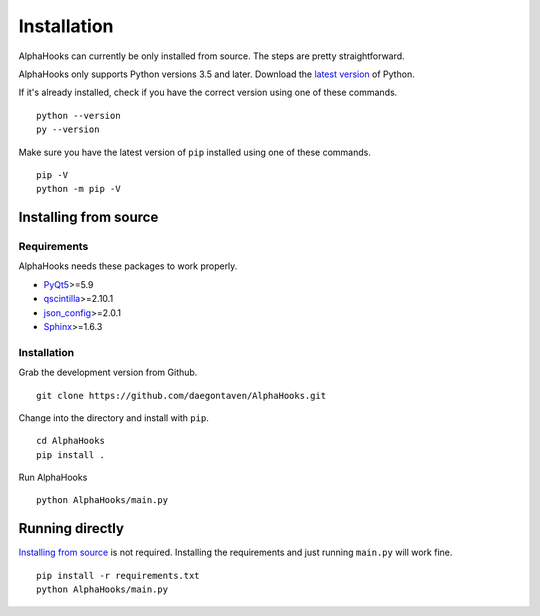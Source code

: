Installation
============

AlphaHooks can currently be only installed from source. The steps are pretty straightforward.

AlphaHooks only supports Python versions 3.5 and later. Download the `latest version <https://www.python.org/downloads/>`_ of Python.

If it's already installed, check if you have the correct version using one of these commands.

::

    python --version
    py --version

Make sure you have the latest version of ``pip`` installed using one of these commands.

::

    pip -V
    python -m pip -V

Installing from source
----------------------

Requirements
^^^^^^^^^^^^

AlphaHooks needs these packages to work properly.

- `PyQt5 <https://www.riverbankcomputing.com/software/pyqt/download5>`_>=5.9
- `qscintilla <https://www.riverbankcomputing.com/software/qscintilla/download>`_>=2.10.1
- `json_config <http://json-config.readthedocs.io/en/develop/installation.html>`_>=2.0.1
- `Sphinx <http://www.sphinx-doc.org/en/stable/tutorial.html#install-sphinx>`_>=1.6.3


Installation
^^^^^^^^^^^^

Grab the development version from Github.

::

    git clone https://github.com/daegontaven/AlphaHooks.git

Change into the directory and install with ``pip``.

::

    cd AlphaHooks
    pip install .

Run AlphaHooks

::

    python AlphaHooks/main.py

Running directly
----------------

`Installing from source`_ is not required. Installing the requirements and just running ``main.py`` will work fine.

::

    pip install -r requirements.txt
    python AlphaHooks/main.py